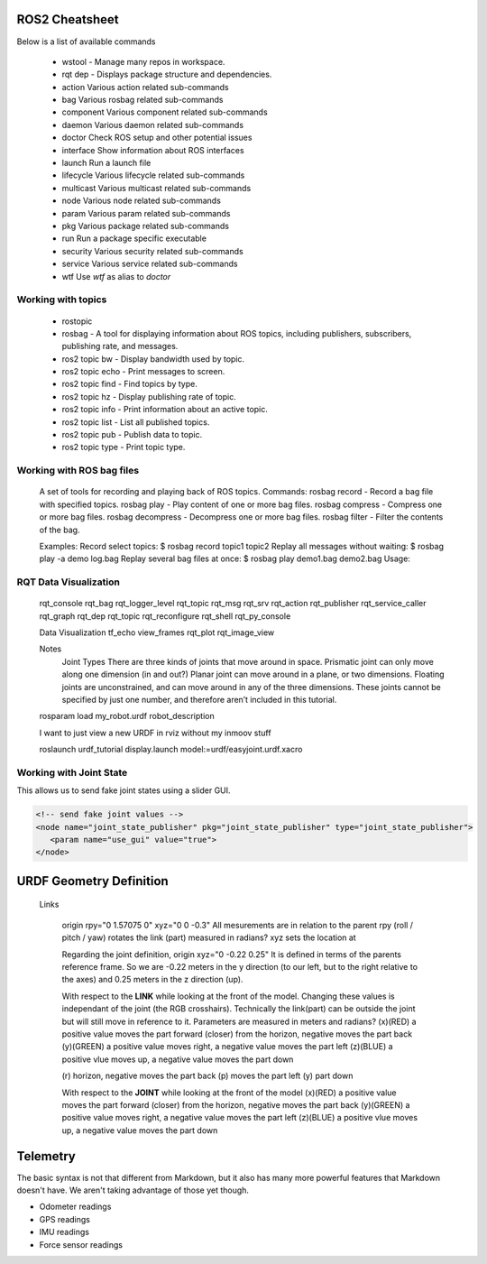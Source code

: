 

    
ROS2 Cheatsheet
==================

Below is a list of available commands    
    
   - wstool - Manage many repos in workspace.
   - rqt dep - Displays package structure and dependencies.

   - action     Various action related sub-commands
   - bag        Various rosbag related sub-commands
   - component  Various component related sub-commands
   - daemon     Various daemon related sub-commands
   - doctor     Check ROS setup and other potential issues
   - interface  Show information about ROS interfaces
   - launch     Run a launch file
   - lifecycle  Various lifecycle related sub-commands
   - multicast  Various multicast related sub-commands
   - node       Various node related sub-commands
   - param      Various param related sub-commands
   - pkg        Various package related sub-commands
   - run        Run a package specific executable
   - security   Various security related sub-commands
   - service    Various service related sub-commands
   - wtf        Use `wtf` as alias to `doctor`
  
    
    
Working with topics 
---------------------


   - rostopic
   - rosbag - A tool for displaying information about ROS topics, including publishers, subscribers, publishing rate, and messages.
   - ros2 topic bw - Display bandwidth used by topic.
   - ros2 topic echo - Print messages to screen.
   - ros2 topic find - Find topics by type.
   - ros2 topic hz - Display publishing rate of topic.
   - ros2 topic info - Print information about an active topic.
   - ros2 topic list - List all published topics.
   - ros2 topic pub - Publish data to topic.
   - ros2 topic type - Print topic type.
    

Working with ROS bag files
--------------------------
    A set of tools for recording and playing back of ROS topics.
    Commands:
    rosbag record - Record a bag file with specified topics.
    rosbag play - Play content of one or more bag files.
    rosbag compress - Compress one or more bag files.
    rosbag decompress - Decompress one or more bag files.
    rosbag filter - Filter the contents of the bag.
    
    Examples:
    Record select topics:
    $ rosbag record topic1 topic2
    Replay all messages without waiting:
    $ rosbag play -a demo log.bag
    Replay several bag files at once:
    $ rosbag play demo1.bag demo2.bag
    Usage:
    



RQT Data Visualization
----------------------


    rqt_console
    rqt_bag
    rqt_logger_level
    rqt_topic
    rqt_msg
    rqt_srv
    rqt_action
    rqt_publisher
    rqt_service_caller
    rqt_graph
    rqt_dep
    rqt_topic
    rqt_reconfigure
    rqt_shell
    rqt_py_console

    Data Visualization
    tf_echo
    view_frames
    rqt_plot
    rqt_image_view




    Notes
      Joint Types
      There are three kinds of joints that move around in space. 
      Prismatic joint can only move along one dimension (in and out?)
      Planar joint can move around in a plane, or two dimensions. 
      Floating joints are unconstrained, and can move around in any of the three dimensions. These joints cannot be specified by just one number, and therefore aren’t included in this tutorial.

    
    rosparam load my_robot.urdf robot_description
      
    
    I want to just view a new URDF in rviz without my inmoov stuff
    
    roslaunch urdf_tutorial display.launch model:=urdf/easyjoint.urdf.xacro




Working with Joint State
------------------------
This allows us to send fake joint states using a slider GUI.

.. code:: xml

   <!-- send fake joint values -->
   <node name="joint_state_publisher" pkg="joint_state_publisher" type="joint_state_publisher">
      <param name="use_gui" value="true">
   </node>





URDF Geometry Definition
========================

    Links
    
      origin rpy="0 1.57075 0" xyz="0 0 -0.3" 
      All mesurements are in relation to the parent
      rpy (roll / pitch / yaw) rotates the link (part) measured in radians?
      xyz sets the location at

      Regarding the joint definition, origin xyz="0 -0.22 0.25"
      It is defined in terms of the parents reference frame. So we are -0.22 meters in the y direction (to our left, but to the right relative to the axes) and 0.25 meters in the z direction (up).
      
      
      With respect to the **LINK** while looking at the front of the model.
      Changing these values is independant of the joint (the RGB crosshairs).
      Technically the link(part) can be outside the joint but will still move in reference to it.
      Parameters are measured in meters and radians?
      (x)(RED) a positive value moves the part forward (closer) from the horizon, negative moves the part back
      (y)(GREEN) a positive value moves right, a negative value moves the part left
      (z)(BLUE) a positive vlue moves up, a negative value moves the part down
      
      (r) horizon, negative moves the part back
      (p) moves the part left
      (y) part down
      
      With respect to the **JOINT** while looking at the front of the model
      (x)(RED) a positive value moves the part forward (closer) from the horizon, negative moves the part back
      (y)(GREEN) a positive value moves right, a negative value moves the part left
      (z)(BLUE) a positive vlue moves up, a negative value moves the part down
      



Telemetry
==================

The basic syntax is not that different from Markdown, but it also
has many more powerful features that Markdown doesn't have. We aren't
taking advantage of those yet though.

- Odometer readings
- GPS readings
- IMU readings
- Force sensor readings

